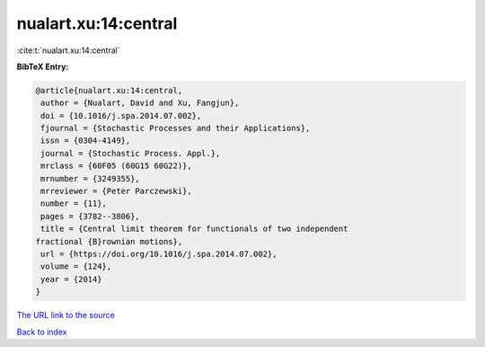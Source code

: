 nualart.xu:14:central
=====================

:cite:t:`nualart.xu:14:central`

**BibTeX Entry:**

.. code-block:: bibtex

   @article{nualart.xu:14:central,
    author = {Nualart, David and Xu, Fangjun},
    doi = {10.1016/j.spa.2014.07.002},
    fjournal = {Stochastic Processes and their Applications},
    issn = {0304-4149},
    journal = {Stochastic Process. Appl.},
    mrclass = {60F05 (60G15 60G22)},
    mrnumber = {3249355},
    mrreviewer = {Peter Parczewski},
    number = {11},
    pages = {3782--3806},
    title = {Central limit theorem for functionals of two independent
   fractional {B}rownian motions},
    url = {https://doi.org/10.1016/j.spa.2014.07.002},
    volume = {124},
    year = {2014}
   }
`The URL link to the source <ttps://doi.org/10.1016/j.spa.2014.07.002}>`_


`Back to index <../By-Cite-Keys.html>`_
